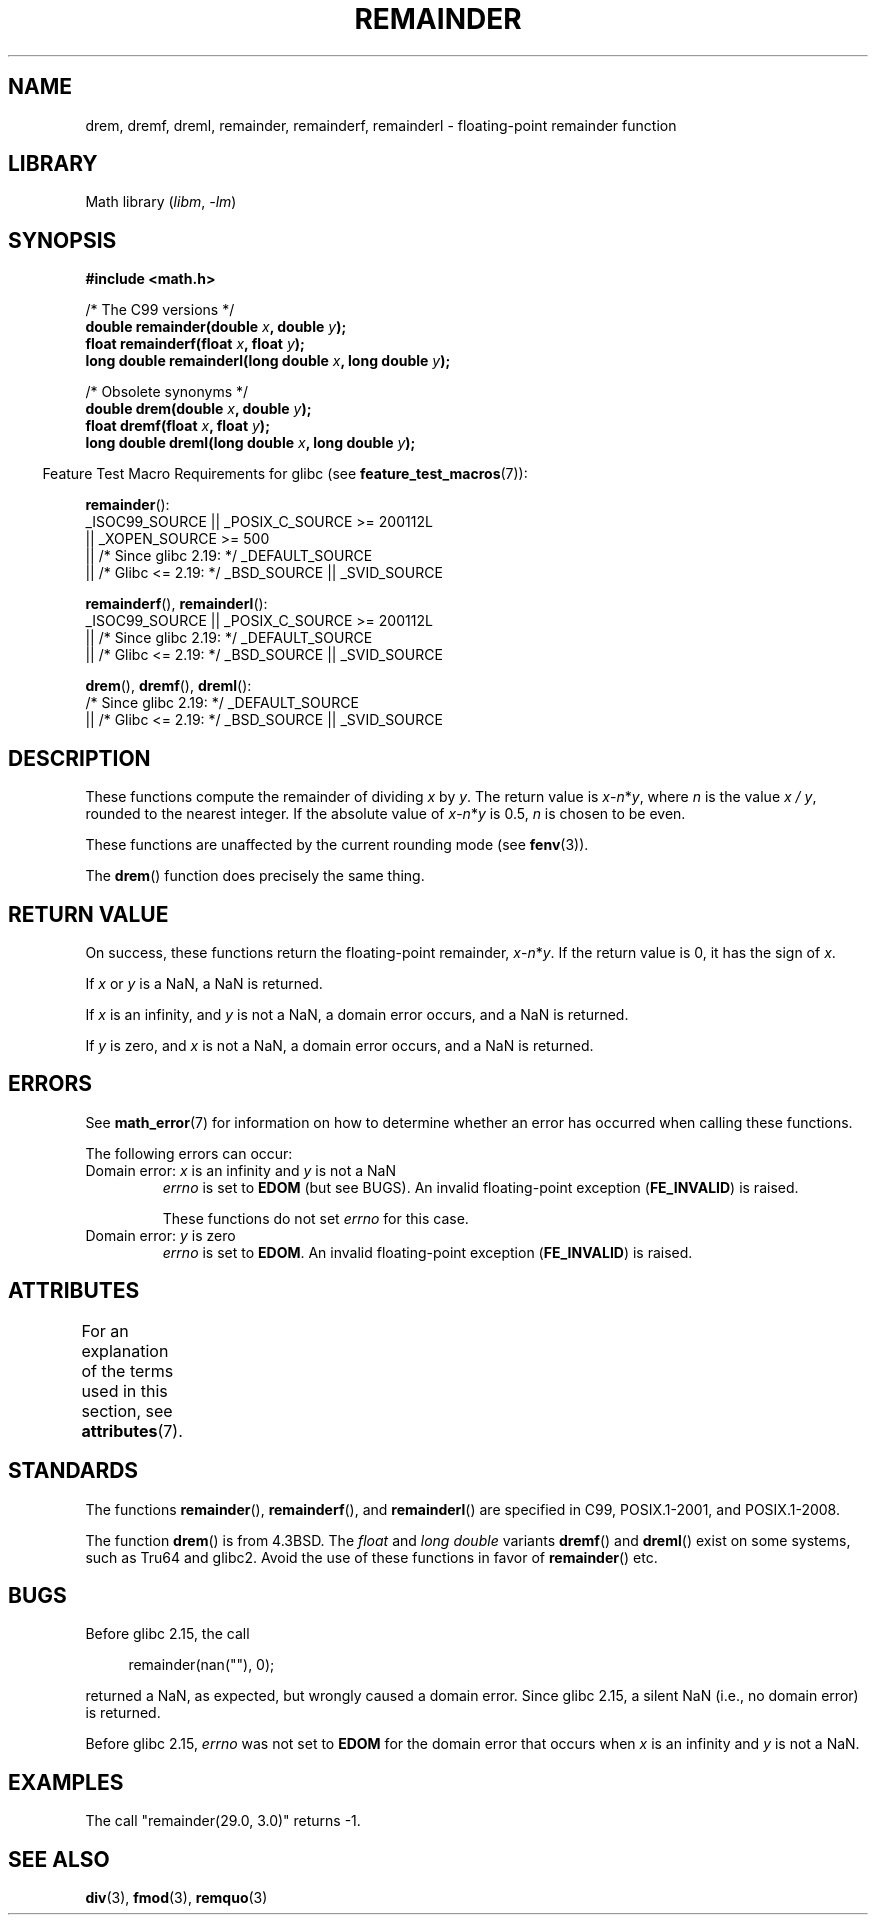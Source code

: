 .\" Copyright 1993 David Metcalfe (david@prism.demon.co.uk)
.\" and Copyright 2008, Linux Foundation, written by Michael Kerrisk
.\"     <mtk.manpages@gmail.com>
.\"
.\" SPDX-License-Identifier: Linux-man-pages-copyleft
.\"
.\" References consulted:
.\"     Linux libc source code
.\"     Lewine's _POSIX Programmer's Guide_ (O'Reilly & Associates, 1991)
.\"     386BSD man pages
.\"
.\" Modified 1993-07-24 by Rik Faith (faith@cs.unc.edu)
.\" Modified 2002-08-10 Walter Harms
.\"	(walter.harms@informatik.uni-oldenburg.de)
.\" Modified 2003-11-18, 2004-10-05 aeb
.\"
.TH REMAINDER 3 (date) "Linux man-pages (unreleased)"
.SH NAME
drem, dremf, dreml, remainder, remainderf, remainderl \- \
floating-point remainder function
.SH LIBRARY
Math library
.RI ( libm ", " \-lm )
.SH SYNOPSIS
.nf
.B #include <math.h>
.PP
/* The C99 versions */
.BI "double remainder(double " x ", double " y );
.BI "float remainderf(float " x ", float " y );
.BI "long double remainderl(long double " x ", long double " y );
.PP
/* Obsolete synonyms */
.BI "double drem(double " x ", double " y );
.BI "float dremf(float " x ", float " y );
.BI "long double dreml(long double " x ", long double " y );
.fi
.PP
.RS -4
Feature Test Macro Requirements for glibc (see
.BR feature_test_macros (7)):
.RE
.PP
.BR remainder ():
.nf
    _ISOC99_SOURCE || _POSIX_C_SOURCE >= 200112L
        || _XOPEN_SOURCE >= 500
.\"    || _XOPEN_SOURCE && _XOPEN_SOURCE_EXTENDED
        || /* Since glibc 2.19: */ _DEFAULT_SOURCE
        || /* Glibc <= 2.19: */ _BSD_SOURCE || _SVID_SOURCE
.fi
.PP
.BR remainderf (),
.BR remainderl ():
.nf
    _ISOC99_SOURCE || _POSIX_C_SOURCE >= 200112L
        || /* Since glibc 2.19: */ _DEFAULT_SOURCE
        || /* Glibc <= 2.19: */ _BSD_SOURCE || _SVID_SOURCE
.fi
.PP
.BR drem (),
.BR dremf (),
.BR dreml ():
.nf
    /* Since glibc 2.19: */ _DEFAULT_SOURCE
        || /* Glibc <= 2.19: */ _BSD_SOURCE || _SVID_SOURCE
.fi
.SH DESCRIPTION
These
functions compute the remainder of dividing
.I x
by
.IR y .
The return value is
\fIx\fP\-\fIn\fP*\fIy\fP,
where
.I n
is the value
.IR "x\ /\ y" ,
rounded to the nearest integer.
If the absolute value of
\fIx\fP\-\fIn\fP*\fIy\fP
is 0.5,
.I n
is chosen to be even.
.PP
These functions are unaffected by the current rounding mode (see
.BR fenv (3)).
.PP
The
.BR drem ()
function does precisely the same thing.
.SH RETURN VALUE
On success, these
functions return the floating-point remainder,
\fIx\fP\-\fIn\fP*\fIy\fP.
If the return value is 0, it has the sign of
.IR x .
.PP
If
.I x
or
.I y
is a NaN, a NaN is returned.
.PP
If
.I x
is an infinity,
and
.I y
is not a NaN,
a domain error occurs, and
a NaN is returned.
.PP
If
.I y
is zero,
.\" FIXME . Instead, glibc gives a domain error even if x is a NaN
and
.I x
is not a NaN,
.\" Interestingly, remquo(3) does not have the same problem.
a domain error occurs, and
a NaN is returned.
.SH ERRORS
See
.BR math_error (7)
for information on how to determine whether an error has occurred
when calling these functions.
.PP
The following errors can occur:
.TP
Domain error: \fIx\fP is an infinity and \fIy\fP is not a NaN
.I errno
is set to
.B EDOM
(but see BUGS).
An invalid floating-point exception
.RB ( FE_INVALID )
is raised.
.IP
These functions do not set
.I errno
for this case.
.TP
Domain error: \fIy\fP is zero\" [XXX see bug above] and \fIx\fP is not a NaN
.I errno
is set to
.BR EDOM .
An invalid floating-point exception
.RB ( FE_INVALID )
is raised.
.SH ATTRIBUTES
For an explanation of the terms used in this section, see
.BR attributes (7).
.ad l
.nh
.TS
allbox;
lbx lb lb
l l l.
Interface	Attribute	Value
T{
.BR drem (),
.BR dremf (),
.BR dreml (),
.BR remainder (),
.BR remainderf (),
.BR remainderl ()
T}	Thread safety	MT-Safe
.TE
.hy
.ad
.sp 1
.SH STANDARDS
.\" IEC 60559.
The functions
.BR remainder (),
.BR remainderf (),
and
.BR remainderl ()
are specified in C99, POSIX.1-2001, and POSIX.1-2008.
.PP
The function
.BR drem ()
is from 4.3BSD.
The
.I float
and
.I "long double"
variants
.BR dremf ()
and
.BR dreml ()
exist on some systems, such as Tru64 and glibc2.
Avoid the use of these functions in favor of
.BR remainder ()
etc.
.SH BUGS
Before glibc 2.15,
.\" http://sources.redhat.com/bugzilla/show_bug.cgi?id=6779
the call
.PP
.in +4n
.EX
remainder(nan(""), 0);
.EE
.in
.PP
returned a NaN, as expected, but wrongly caused a domain error.
Since glibc 2.15, a silent NaN (i.e., no domain error) is returned.
.PP
Before glibc 2.15,
.\" http://sources.redhat.com/bugzilla/show_bug.cgi?id=6783
.I errno
was not set to
.B EDOM
for the domain error that occurs when
.I x
is an infinity and
.I y
is not a NaN.
.SH EXAMPLES
The call "remainder(29.0, 3.0)" returns \-1.
.SH SEE ALSO
.BR div (3),
.BR fmod (3),
.BR remquo (3)
